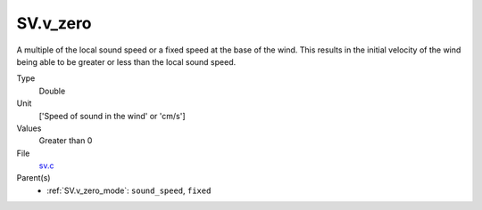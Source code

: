 SV.v_zero
=========

A multiple of the local sound speed or a fixed speed at the base of the wind. This results in
the initial velocity of the wind being able to be greater or less than the
local sound speed.

Type
  Double

Unit
  ['Speed of sound in the wind' or 'cm/s']

Values
  Greater than 0

File
  `sv.c <https://github.com/agnwinds/python/blob/master/source/sv.c>`_


Parent(s)
  * :ref:`SV.v_zero_mode`: ``sound_speed``, ``fixed``


